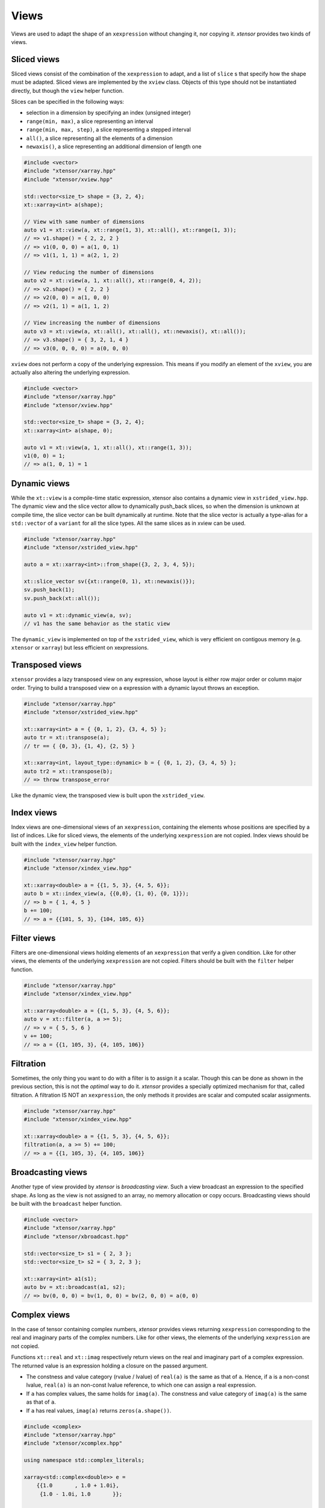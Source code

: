 .. Copyright (c) 2016, Johan Mabille, Sylvain Corlay and Wolf Vollprecht

   Distributed under the terms of the BSD 3-Clause License.

   The full license is in the file LICENSE, distributed with this software.

Views
=====

Views are used to adapt the shape of an ``xexpression`` without changing it, nor copying it. `xtensor`
provides two kinds of views.

Sliced views
------------

Sliced views consist of the combination of the ``xexpression`` to adapt, and a list of ``slice`` s that specify how
the shape must be adapted. Sliced views are implemented by the ``xview`` class. Objects of this type should not be
instantiated directly, but though the ``view`` helper function.

Slices can be specified in the following ways:

- selection in a dimension by specifying an index (unsigned integer)
- ``range(min, max)``, a slice representing an interval
- ``range(min, max, step)``, a slice representing a stepped interval
- ``all()``, a slice representing all the elements of a dimension
- ``newaxis()``, a slice representing an additional dimension of length one

.. code::

    #include <vector>
    #include "xtensor/xarray.hpp"
    #include "xtensor/xview.hpp"

    std::vector<size_t> shape = {3, 2, 4};
    xt::xarray<int> a(shape);

    // View with same number of dimensions
    auto v1 = xt::view(a, xt::range(1, 3), xt::all(), xt::range(1, 3));
    // => v1.shape() = { 2, 2, 2 }
    // => v1(0, 0, 0) = a(1, 0, 1)
    // => v1(1, 1, 1) = a(2, 1, 2)

    // View reducing the number of dimensions
    auto v2 = xt::view(a, 1, xt::all(), xt::range(0, 4, 2));
    // => v2.shape() = { 2, 2 }
    // => v2(0, 0) = a(1, 0, 0)
    // => v2(1, 1) = a(1, 1, 2)

    // View increasing the number of dimensions
    auto v3 = xt::view(a, xt::all(), xt::all(), xt::newaxis(), xt::all());
    // => v3.shape() = { 3, 2, 1, 4 }
    // => v3(0, 0, 0, 0) = a(0, 0, 0)

``xview`` does not perform a copy of the underlying expression. This means if you modify an element of the ``xview``,
you are actually also altering the underlying expression.

.. code::

    #include <vector>
    #include "xtensor/xarray.hpp"
    #include "xtensor/xview.hpp"

    std::vector<size_t> shape = {3, 2, 4};
    xt::xarray<int> a(shape, 0);

    auto v1 = xt::view(a, 1, xt::all(), xt::range(1, 3));
    v1(0, 0) = 1;
    // => a(1, 0, 1) = 1


Dynamic views
-------------

While the ``xt::view`` is a compile-time static expression, xtensor also contains a dynamic view in ``xstrided_view.hpp``. The dynamic
view and the slice vector allow to dynamically push_back slices, so when the dimension is unknown at compile time, the slice vector can
be built dynamically at runtime. Note that the slice vector is actually a type-alias for a ``std::vector`` of a ``variant`` for all the
slice types. All the same slices as in xview can be used.

.. code::

    #include "xtensor/xarray.hpp"
    #include "xtensor/xstrided_view.hpp"

    auto a = xt::xarray<int>::from_shape({3, 2, 3, 4, 5});

    xt::slice_vector sv({xt::range(0, 1), xt::newaxis()});
    sv.push_back(1);
    sv.push_back(xt::all());

    auto v1 = xt::dynamic_view(a, sv);
    // v1 has the same behavior as the static view

The ``dynamic_view`` is implemented on top of the ``xstrided_view``, which is very efficient on contigous memory (e.g. ``xtensor`` or
``xarray``) but less efficient on xexpressions.

Transposed views
----------------

``xtensor`` provides a lazy transposed view on any expression, whose layout is either row major order or column major order. Trying to build
a transposed view on a expression with a dynamic layout throws an exception.

.. code::

    #include "xtensor/xarray.hpp"
    #include "xtensor/xstrided_view.hpp"
    
    xt::xarray<int> a = { {0, 1, 2}, {3, 4, 5} };
    auto tr = xt::transpose(a);
    // tr == { {0, 3}, {1, 4}, {2, 5} }

    xt::xarray<int, layout_type::dynamic> b = { {0, 1, 2}, {3, 4, 5} };
    auto tr2 = xt::transpose(b);
    // => throw transpose_error

Like the dynamic view, the transposed view is built upon the ``xstrided_view``.

Index views
-----------

Index views are one-dimensional views of an ``xexpression``, containing the elements whose positions are specified by a list
of indices. Like for sliced views, the elements of the underlying ``xexpression`` are not copied. Index views should be built
with the ``index_view`` helper function.

.. code::

    #include "xtensor/xarray.hpp"
    #include "xtensor/xindex_view.hpp"

    xt::xarray<double> a = {{1, 5, 3}, {4, 5, 6}};
    auto b = xt::index_view(a, {{0,0}, {1, 0}, {0, 1}});
    // => b = { 1, 4, 5 }
    b += 100;
    // => a = {{101, 5, 3}, {104, 105, 6}}

Filter views
------------

Filters are one-dimensional views holding elements of an ``xexpression`` that verify a given condition. Like for other views,
the elements of the underlying ``xexpression`` are not copied. Filters should be built with the ``filter`` helper function.

.. code::

    #include "xtensor/xarray.hpp"
    #include "xtensor/xindex_view.hpp"

    xt::xarray<double> a = {{1, 5, 3}, {4, 5, 6}};
    auto v = xt::filter(a, a >= 5);
    // => v = { 5, 5, 6 }
    v += 100;
    // => a = {{1, 105, 3}, {4, 105, 106}}

Filtration
----------

Sometimes, the only thing you want to do with a filter is to assign it a scalar. Though this can be done as shown
in the previous section, this is not the *optimal* way to do it. `xtensor` provides a specially optimized mechanism
for that, called filtration. A filtration IS NOT an ``xexpression``, the only methods it provides are scalar and 
computed scalar assignments.

.. code::

    #include "xtensor/xarray.hpp"
    #include "xtensor/xindex_view.hpp"

    xt::xarray<double> a = {{1, 5, 3}, {4, 5, 6}};
    filtration(a, a >= 5) += 100;
    // => a = {{1, 105, 3}, {4, 105, 106}}

Broadcasting views
------------------

Another type of view provided by `xtensor` is *broadcasting view*. Such a view broadcast an expression to the specified
shape. As long as the view is not assigned to an array, no memory allocation or copy occurs. Broadcasting views should be
built with the ``broadcast`` helper function.

.. code::

    #include <vector>
    #include "xtensor/xarray.hpp"
    #include "xtensor/xbroadcast.hpp"

    std::vector<size_t> s1 = { 2, 3 };
    std::vector<size_t> s2 = { 3, 2, 3 };

    xt::xarray<int> a1(s1);
    auto bv = xt::broadcast(a1, s2);
    // => bv(0, 0, 0) = bv(1, 0, 0) = bv(2, 0, 0) = a(0, 0)

Complex views
-------------

In the case of tensor containing complex numbers, `xtensor` provides views returning ``xexpression`` corresponding to the real
and imaginary parts of the complex numbers. Like for other views, the elements of the underlying ``xexpression`` are not copied.

Functions ``xt::real`` and ``xt::imag`` respectively return views on the real and imaginary part of a complex expression.
The returned value is an expression holding a closure on the passed argument.

- The constness and value category (rvalue / lvalue) of ``real(a)`` is the same as that of ``a``. Hence, if ``a`` is a non-const lvalue,
  ``real(a)`` is an non-const lvalue reference, to which one can assign a real expression.
- If ``a`` has complex values, the same holds for ``imag(a)``. The constness and value category of ``imag(a)`` is the same as that of ``a``.
- If ``a`` has real values, ``imag(a)`` returns ``zeros(a.shape())``.

.. code::

    #include <complex>
    #include "xtensor/xarray.hpp"
    #include "xtensor/xcomplex.hpp"

    using namespace std::complex_literals;

    xarray<std::complex<double>> e =
        {{1.0       , 1.0 + 1.0i},
         {1.0 - 1.0i, 1.0       }};

    real(e) = zeros<double>({2, 2});
    // => e = {{0.0, 0.0 + 1.0i}, {0.0 - 1.0i, 0.0}};
  
